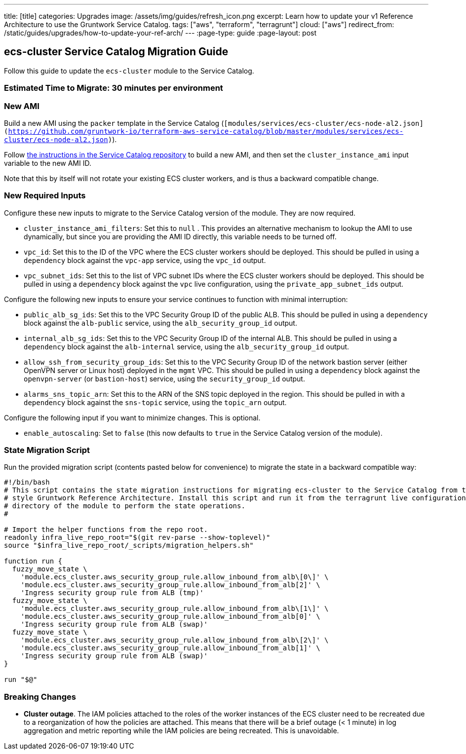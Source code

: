 ---
title: [title]
categories: Upgrades
image: /assets/img/guides/refresh_icon.png
excerpt: Learn how to update your v1 Reference Architecture to use the Gruntwork Service Catalog.
tags: ["aws", "terraform", "terragrunt"]
cloud: ["aws"]
redirect_from: /static/guides/upgrades/how-to-update-your-ref-arch/
---
:page-type: guide
:page-layout: post

:toc:
:toc-placement!:

// GitHub specific settings. See https://gist.github.com/dcode/0cfbf2699a1fe9b46ff04c41721dda74 for details.
ifdef::env-github[]
:tip-caption: :bulb:
:note-caption: :information_source:
:important-caption: :heavy_exclamation_mark:
:caution-caption: :fire:
:warning-caption: :warning:
toc::[]
endif::[]

== ecs-cluster Service Catalog Migration Guide

Follow this guide to update the `ecs-cluster` module to the Service Catalog.

=== Estimated Time to Migrate: 30 minutes per environment

=== New AMI

Build a new AMI using the `packer` template in the Service Catalog
(`[modules/services/ecs-cluster/ecs-node-al2.json](https://github.com/gruntwork-io/terraform-aws-service-catalog/blob/master/modules/services/ecs-cluster/ecs-node-al2.json)`).

Follow
https://github.com/gruntwork-io/terraform-aws-service-catalog/blob/master/core-concepts.md#how-to-build-amis-for-the-service-catalog[the
instructions in the Service Catalog repository] to build a new AMI, and then set the `cluster_instance_ami` input
variable to the new AMI ID.

Note that this by itself will not rotate your existing ECS cluster workers, and is thus a backward compatible change.

=== New Required Inputs

Configure these new inputs to migrate to the Service Catalog version of the module. They are now required.

* `cluster_instance_ami_filters`: Set this to `null` . This provides an alternative mechanism to lookup the AMI to use
dynamically, but since you are providing the AMI ID directly, this variable needs to be turned off.
* `vpc_id`: Set this to the ID of the VPC where the ECS cluster workers should be deployed. This should be pulled in
using a `dependency` block against the `vpc-app` service, using the `vpc_id` output.
* `vpc_subnet_ids`: Set this to the list of VPC subnet IDs where the ECS cluster workers should be deployed. This should
be pulled in using a `dependency` block against the `vpc` live configuration, using the `private_app_subnet_ids` output.

Configure the following new inputs to ensure your service continues to function with minimal interruption:

* `public_alb_sg_ids`: Set this to the VPC Security Group ID of the public ALB. This should be pulled in using a
`dependency` block against the `alb-public` service, using the `alb_security_group_id` output.
* `internal_alb_sg_ids`: Set this to the VPC Security Group ID of the internal ALB. This should be pulled in using a
`dependency` block against the `alb-internal` service, using the `alb_security_group_id` output.
* `allow_ssh_from_security_group_ids`: Set this to the VPC Security Group ID of the network bastion server (either
OpenVPN server or Linux host) deployed in the `mgmt` VPC. This should be pulled in using a `dependency` block against
the `openvpn-server` (or `bastion-host`) service, using the `security_group_id` output.
* `alarms_sns_topic_arn`: Set this to the ARN of the SNS topic deployed in the region. This should be pulled in with a
`dependency` block against the `sns-topic` service, using the `topic_arn` output.

Configure the following input if you want to minimize changes. This is optional.

* `enable_autoscaling`: Set to `false` (this now defaults to `true` in the Service Catalog version of the module).

=== State Migration Script

Run the provided migration script (contents pasted below for convenience) to migrate the state in a backward compatible
way:

[source,python]
----
#!/bin/bash
# This script contains the state migration instructions for migrating ecs-cluster to the Service Catalog from the old
# style Gruntwork Reference Architecture. Install this script and run it from the terragrunt live configuration
# directory of the module to perform the state operations.
#

# Import the helper functions from the repo root.
readonly infra_live_repo_root="$(git rev-parse --show-toplevel)"
source "$infra_live_repo_root/_scripts/migration_helpers.sh"

function run {
  fuzzy_move_state \
    'module.ecs_cluster.aws_security_group_rule.allow_inbound_from_alb\[0\]' \
    'module.ecs_cluster.aws_security_group_rule.allow_inbound_from_alb[2]' \
    'Ingress security group rule from ALB (tmp)'
  fuzzy_move_state \
    'module.ecs_cluster.aws_security_group_rule.allow_inbound_from_alb\[1\]' \
    'module.ecs_cluster.aws_security_group_rule.allow_inbound_from_alb[0]' \
    'Ingress security group rule from ALB (swap)'
  fuzzy_move_state \
    'module.ecs_cluster.aws_security_group_rule.allow_inbound_from_alb\[2\]' \
    'module.ecs_cluster.aws_security_group_rule.allow_inbound_from_alb[1]' \
    'Ingress security group rule from ALB (swap)'
}

run "$@"
----

=== Breaking Changes

* *Cluster outage*. The IAM policies attached to the roles of the worker instances of the ECS cluster need to be
recreated due to a reorganization of how the policies are attached. This means that there will be a brief outage (< 1
minute) in log aggregation and metric reporting while the IAM policies are being recreated. This is unavoidable.
